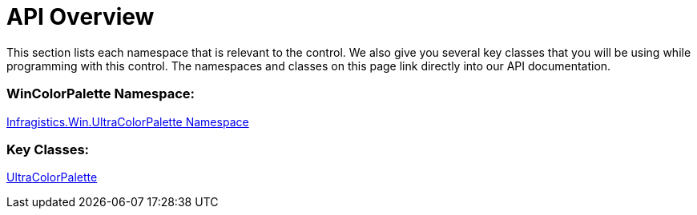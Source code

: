 ﻿= API Overview

This section lists each namespace that is relevant to the control. We also give you several key classes that you will be using while programming with this control. The namespaces and classes on this page link directly into our API documentation.

=== WinColorPalette Namespace:

link:{ApiPlatform}win{ApiVersion}~infragistics.win.ultracolorpalette_namespace.html[Infragistics.Win.UltraColorPalette Namespace]

=== Key Classes:

link:{ApiPlatform}win{ApiVersion}~infragistics.win.ultracolorpalette.ultracolorpalette.html[UltraColorPalette]
